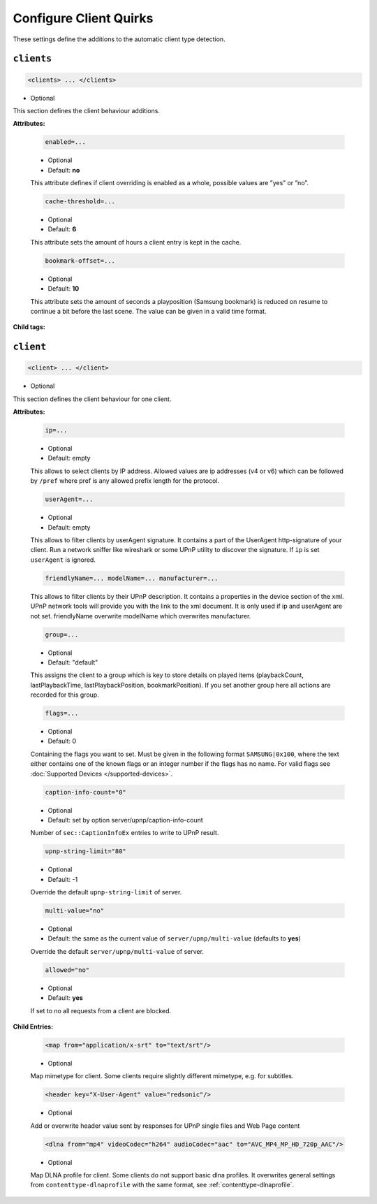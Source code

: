 .. index:: Client Configuration

Configure Client Quirks
=======================

These settings define the additions to the automatic client type detection.

.. _clients:

``clients``
~~~~~~~~~~~

.. code-block:: xml

    <clients> ... </clients>

* Optional

This section defines the client behaviour additions.

**Attributes:**

    .. code:: xml

        enabled=...

    * Optional
    * Default: **no**

    This attribute defines if client overriding is enabled as a whole, possible values are ”yes” or ”no”.


    .. code:: xml

        cache-threshold=...

    * Optional
    * Default: **6**

    This attribute sets the amount of hours a client entry is kept in the cache.


    .. code:: xml

        bookmark-offset=...

    * Optional
    * Default: **10**

    This attribute sets the amount of seconds a playposition (Samsung bookmark) is reduced on resume to continue a bit before the last scene.
    The value can be given in a valid time format.

**Child tags:**

``client``
~~~~~~~~~~

.. code-block:: xml

    <client> ... </client>

* Optional

This section defines the client behaviour for one client.

**Attributes:**

    .. code:: xml

        ip=...
    
    * Optional
    * Default: empty
    
    This allows to select clients by IP address. Allowed values are ip addresses (v4 or v6) which can be followed by ``/pref`` where pref is any allowed prefix length for the protocol.

    .. code:: xml

        userAgent=...

    * Optional
    * Default: empty

    This allows to filter clients by userAgent signature. It contains a part of the UserAgent http-signature of your client.
    Run a network sniffer like wireshark or some UPnP utility to discover the signature.
    If ``ip`` is set ``userAgent`` is ignored.

    .. code:: xml

        friendlyName=... modelName=... manufacturer=...

    This allows to filter clients by their UPnP description. It contains a properties in the device section of the xml.
    UPnP network tools will provide you with the link to the xml document.
    It is only used if ip and userAgent are not set. friendlyName overwrite modelName which overwrites manufacturer.

    .. code:: xml

        group=...

    * Optional
    * Default: "default"

    This assigns the client to a group which is key to store details on played items (playbackCount, lastPlaybackTime, lastPlaybackPosition, bookmarkPosition).
    If you set another group here all actions are recorded for this group.

    .. code:: xml
    
        flags=...

    * Optional
    * Default: 0
    
    Containing the flags you want to set. Must be given in the following format ``SAMSUNG|0x100``, where the text either contains 
    one of the known flags or an integer number if the flags has no name.
    For valid flags see :doc:`Supported Devices </supported-devices>`.

    .. code:: xml

        caption-info-count="0"

    * Optional

    * Default: set by option server/upnp/caption-info-count

    Number of ``sec::CaptionInfoEx`` entries to write to UPnP result.

    .. code:: xml

        upnp-string-limit="80"

    * Optional

    * Default: -1

    Override the default ``upnp-string-limit`` of server.

    .. code:: xml

        multi-value="no"

    * Optional

    * Default: the same as the current value of ``server/upnp/multi-value`` (defaults to **yes**)

    Override the default ``server/upnp/multi-value`` of server.

    .. code:: xml

        allowed="no"

    * Optional

    * Default: **yes**

    If set to no all requests from a client are blocked.


**Child Entries:**

    .. code:: xml

        <map from="application/x-srt" to="text/srt"/>

    * Optional

    Map mimetype for client. Some clients require slightly different mimetype, e.g. for subtitles.

    .. code:: xml

        <header key="X-User-Agent" value="redsonic"/>

    * Optional

    Add or overwrite header value sent by responses for UPnP single files and Web Page content

    .. code:: xml

        <dlna from="mp4" videoCodec="h264" audioCodec="aac" to="AVC_MP4_MP_HD_720p_AAC"/>

    * Optional

    Map DLNA profile for client. Some clients do not support basic dlna profiles.
    It overwrites general settings from ``contenttype-dlnaprofile`` with the same format, see :ref:`contenttype-dlnaprofile`.
